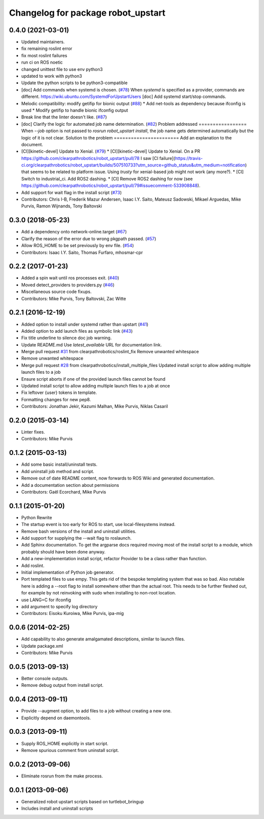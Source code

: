 ^^^^^^^^^^^^^^^^^^^^^^^^^^^^^^^^^^^
Changelog for package robot_upstart
^^^^^^^^^^^^^^^^^^^^^^^^^^^^^^^^^^^

0.4.0 (2021-03-01)
------------------
* Updated maintainers.
* fix remaining roslint error
* fix most roslint failures
* run ci on ROS noetic
* changed unittest file to use env python3
* updated to work with python3
* Update the python scripts to be python3-compatible
* [doc] Add commands when systemd is chosen. (`#78 <https://github.com/clearpathrobotics/robot_upstart/issues/78>`_)
  When `systemd` is specified as a provider, commands are different.
  https://wiki.ubuntu.com/SystemdForUpstartUsers
  [doc] Add systemd start/stop commands.
* Melodic compatibility: modify getifip for bionic output (`#88 <https://github.com/clearpathrobotics/robot_upstart/issues/88>`_)
  * Add net-tools as dependency because ifconfig is used
  * Modify getifip to handle bionic ifconfig output
* Break line that the linter doesn't like. (`#87 <https://github.com/clearpathrobotics/robot_upstart/issues/87>`_)
* [doc] Clarify the logic for automated job name determination. (`#82 <https://github.com/clearpathrobotics/robot_upstart/issues/82>`_)
  Problem addressed
  =================
  When `--job` option is not passed to `rosrun robot_upstart install`, the job name gets determined automatically but the logic of it is not clear.
  Solution to the problem
  =======================
  Add an explanation to the document.
* [CI][kinetic-devel] Update to Xenial. (`#79 <https://github.com/clearpathrobotics/robot_upstart/issues/79>`_)
  * [CI][kinetic-devel] Update to Xenial.
  On a PR https://github.com/clearpathrobotics/robot_upstart/pull/78 I saw [CI failure](https://travis-ci.org/clearpathrobotics/robot_upstart/builds/507510733?utm_source=github_status&utm_medium=notification) that seems to be related to platform issue. Using `trusty` for xenial-based job might not work (any more?).
  * [CI] Switch to industrial_ci. Add ROS2 dashing.
  * [CI] Remove ROS2 dashing for now (see https://github.com/clearpathrobotics/robot_upstart/pull/79#issuecomment-533908848).
* Add support for wait flag in the install script (`#73 <https://github.com/clearpathrobotics/robot_upstart/issues/73>`_)
* Contributors: Chris I-B, Frederik Mazur Andersen, Isaac I.Y. Saito, Mateusz Sadowski, Mikael Arguedas, Mike Purvis, Ramon Wijnands, Tony Baltovski

0.3.0 (2018-05-23)
------------------
* Add a dependency onto network-online.target (`#67 <https://github.com/clearpathrobotics/robot_upstart/issues/67>`_)
* Clarify the reason of the error due to wrong pkgpath passed. (`#57 <https://github.com/clearpathrobotics/robot_upstart/issues/57>`_)
* Allow ROS_HOME to be set previously by env file. (`#54 <https://github.com/clearpathrobotics/robot_upstart/issues/54>`_)
* Contributors: Isaac I.Y. Saito, Thomas Furfaro, mhosmar-cpr

0.2.2 (2017-01-23)
------------------
* Added a spin wait until ros processes exit. (`#40 <https://github.com/clearpathrobotics/robot_upstart/issues/40>`_)
* Moved detect_providers to providers.py (`#46 <https://github.com/clearpathrobotics/robot_upstart/issues/46>`_)
* Miscellaneous source code fixups.
* Contributors: Mike Purvis, Tony Baltovski, Zac Witte

0.2.1 (2016-12-19)
------------------
* Added option to install under systemd rather than upstart (`#41 <https://github.com/clearpathrobotics/robot_upstart/issues/41>`_)
* Added option to add launch files as symbolic link (`#43 <https://github.com/clearpathrobotics/robot_upstart/issues/43>`_)
* Fix title underline to silence doc job warning.
* Update README.md
  Use `latest_available` URL for documentation link.
* Merge pull request `#31 <https://github.com/clearpathrobotics/robot_upstart/issues/31>`_ from clearpathrobotics/roslint_fix
  Remove unwanted whitespace
* Remove unwanted whitespace
* Merge pull request `#28 <https://github.com/clearpathrobotics/robot_upstart/issues/28>`_ from clearpathrobotics/install_multiple_files
  Updated install script to allow adding multiple launch files to a job
* Ensure script aborts if one of the provided launch files cannot be found
* Updated install script to allow adding multiple launch files to a job at once
* Fix leftover {user} tokens in template.
* Formatting changes for new pep8.
* Contributors: Jonathan Jekir, Kazumi Malhan, Mike Purvis, Niklas Casaril

0.2.0 (2015-03-14)
------------------
* Linter fixes.
* Contributors: Mike Purvis

0.1.2 (2015-03-13)
------------------
* Add some basic install/uninstall tests.
* Add uninstall job method and script.
* Remove out of date README content, now forwards to ROS Wiki and generated documentation.
* Add a documentation section about permissions
* Contributors: Gaël Ecorchard, Mike Purvis

0.1.1 (2015-01-20)
------------------
* Python Rewrite
* The startup event is too early for ROS to start, use local-filesystems instead.
* Remove bash versions of the install and uninstall utilities.
* Add support for supplying the --wait flag to roslaunch.
* Add Sphinx documentation.
  To get the argparse docs required moving most of the install
  script to a module, which probably should have been done anyway.
* Add a new-implementation install script, refactor Provider to be a class rather than function.
* Add roslint.
* Initial implementation of Python job generator.
* Port templated files to use empy.
  This gets rid of the bespoke templating system that was so bad. Also
  notable here is adding a --root flag to install somewhere other than
  the actual root. This needs to be further fleshed out, for example
  by not reinvoking with sudo when installing to non-root location.
* use LANG=C for ifconfig
* add argument to specify log directory
* Contributors: Eisoku Kuroiwa, Mike Purvis, ipa-mig

0.0.6 (2014-02-25)
------------------
* Add capability to also generate amalgamated descriptions, similar to launch files.
* Update package.xml
* Contributors: Mike Purvis

0.0.5 (2013-09-13)
------------------
* Better console outputs.
* Remove debug output from install script.

0.0.4 (2013-09-11)
------------------
* Provide --augment option, to add files to a job without creating a new one.
* Explicitly depend on daemontools.

0.0.3 (2013-09-11)
------------------
* Supply ROS_HOME explicitly in start script.
* Remove spurious comment from uninstall script.

0.0.2 (2013-09-06)
------------------
* Eliminate rosrun from the make process.

0.0.1 (2013-09-06)
------------------
* Generalized robot upstart scripts based on turtlebot_bringup
* Includes install and uninstall scripts
